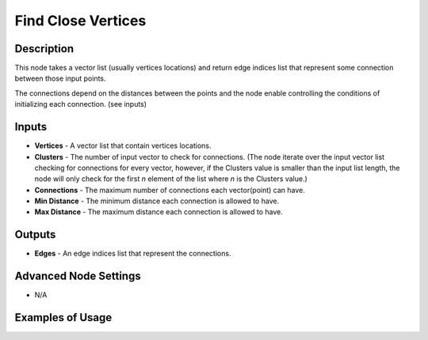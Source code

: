Find Close Vertices
===================

Description
-----------
This node takes a vector list (usually vertices locations) and return edge indices list that represent some connection between those input points.

The connections depend on the distances between the points and the node enable controlling the conditions of initializing each connection. (see inputs)

.. image:: images/find_close_vertices_node.png
   :width: 160pt

Inputs
------

- **Vertices** - A vector list that contain vertices locations.
- **Clusters** - The number of input vector to check for connections. (The node iterate over the input vector list checking for connections for every vector, however, if the Clusters value is smaller than the input list length, the node will only check for the first `n` element of the list where `n` is the Clusters value.)
- **Connections** - The maximum number of connections each vector(point) can have.
- **Min Distance** - The minimum distance each connection is allowed to have.
- **Max Distance** - The maximum distance each connection is allowed to have.


Outputs
-------

- **Edges** - An edge indices list that represent the connections.

Advanced Node Settings
----------------------

- N/A

Examples of Usage
-----------------

.. image:: gifs/find_close_vertices_node_example.gif
